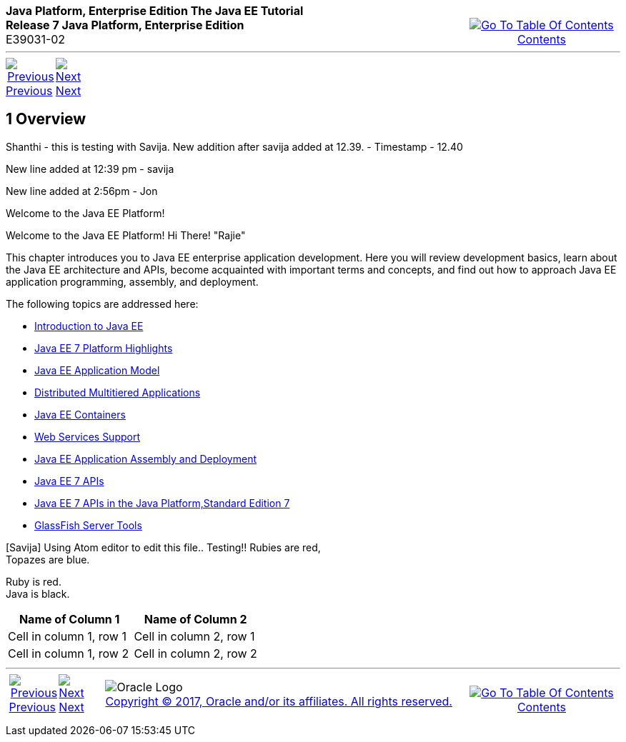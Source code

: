 ++++
<table cellspacing="0" cellpadding="0" width="100%">
<tr>
<td align="left" valign="top"><b>Java Platform, Enterprise Edition The Java EE Tutorial</b><br />
<b>Release 7 Java Platform, Enterprise Edition</b><br />
E39031-02</td>
<td valign="bottom" align="right">
<table cellspacing="0" cellpadding="0" width="225">
<tr>
<td>&nbsp;</td>
<td align="center" valign="top"><a href="toc.adoc"><img src="img/toc.gif" alt="Go To Table Of Contents" /><br />
<span class="icon">Contents</span></a></td>
</tr>
</table>
</td>
</tr>
</table>
<hr />
<table cellspacing="0" cellpadding="0" width="100">
<tr>
<td align="center"><a href="partintro.adoc"><img src="img/leftnav.gif" alt="Previous" /><br />
<span class="icon">Previous</span></a>&nbsp;</td>
<td align="center"><a href="overview001.adoc"><img src="img/rightnav.gif" alt="Next" /><br />
<span class="icon">Next</span></a></td>
<td>&nbsp;</td>
</tr>
</table>
++++



[[BEGIN]]

[[JEETT00064]]


[[overview]]
1 Overview
----------

Shanthi - this is testing with Savija.
New addition after savija added at 12.39. - Timestamp - 12.40

New line added at 12:39 pm - savija

New line added at 2:56pm - Jon


Welcome to the Java EE Platform!

Welcome to the Java EE Platform! Hi There! "Rajie"

This chapter introduces you to Java EE enterprise application
development. Here you will review development basics, learn about the
Java EE architecture and APIs, become acquainted with important terms
and concepts, and find out how to approach Java EE application
programming, assembly, and deployment.

The following topics are addressed here:

* link:overview001.adoc#A1046550[Introduction to Java EE]
* link:overview002.adoc#GIQVH[Java EE 7 Platform Highlights]
* link:overview003.adoc#BNAAX[Java EE Application Model]
* link:overview004.adoc#BNAAY[Distributed Multitiered Applications]
* link:overview005.adoc#BNABO[Java EE Containers]
* link:overview006.adoc#BNABS[Web Services Support]
* link:overview007.adoc#BNABX[Java EE Application Assembly and Deployment]
* link:overview008.adoc#BNACJ[Java EE 7 APIs]
* link:overview009.adoc#GIRDR[Java EE 7 APIs in the Java Platform,Standard Edition 7]
* link:overview010.adoc#BNADF[GlassFish Server Tools]

[Savija] Using Atom editor to edit this file.. Testing!!
Rubies are red, +
Topazes are blue.

[%hardbreaks]
Ruby is red.
Java is black.

[cols="2*", options="header"]
|===
|Name of Column 1
|Name of Column 2

|Cell in column 1, row 1
|Cell in column 2, row 1

|Cell in column 1, row 2
|Cell in column 2, row 2
|===

++++
<hr />
<table cellspacing="0" cellpadding="0" width="100%">
<col width="33%" />
<col width="*" />
<col width="33%" />
<tr>
<td valign="bottom">
<table cellspacing="0" cellpadding="0" width="100">
<col width="*" />
<col width="48%" />
<col width="48%" />
<tr>
<td>&nbsp;</td>
<td align="center"><a href="partintro.adoc"><img src="img/leftnav.gif" alt="Previous" /><br />
<span class="icon">Previous</span></a>&nbsp;</td>
<td align="center"><a href="overview001.adoc"><img src="img/rightnav.gif" alt="Next" /><br />
<span class="icon">Next</span></a></td>
</tr>
</table>
</td>
<td><img src="img/oracle.gif" alt="Oracle Logo" /> <a href="img/cpyr.adoc"><br />
<span>Copyright&nbsp;&copy;&nbsp;2017,&nbsp;Oracle&nbsp;and/or&nbsp;its&nbsp;affiliates.&nbsp;All&nbsp;rights&nbsp;reserved.</a><br>
</span></td>
<td valign="bottom" align="right">
<table cellspacing="0" cellpadding="0" width="225">
<tr>
<td>&nbsp;</td>
<td align="center" valign="top"><a href="toc.adoc"><img src="img/toc.gif" alt="Go To Table Of Contents" /><br />
<span>Contents</span></a></td>
</tr>
</table>
</td>
</tr>
</table>
<p align="center"></p>
++++
